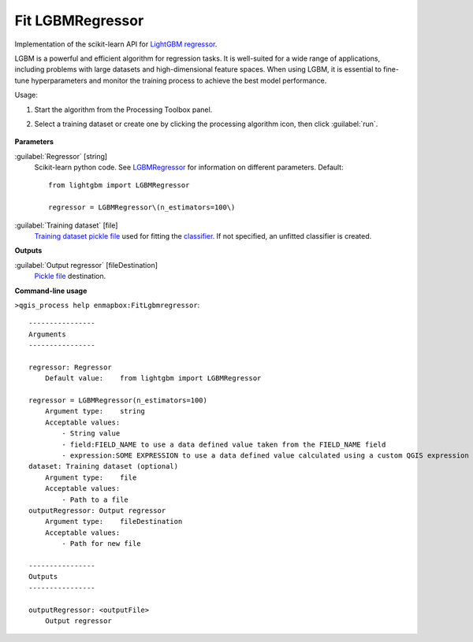 
..
  ## AUTOGENERATED TITLE START

.. _alg-enmapbox-FitLgbmregressor:

*****************
Fit LGBMRegressor
*****************

..
  ## AUTOGENERATED TITLE END

..
  ## AUTOGENERATED DESCRIPTION START

Implementation of the scikit-learn API for `LightGBM  <https://lightgbm.readthedocs.io/>`_ `regressor <https://enmap-box.readthedocs.io/en/latest/general/glossary.html#term-regressor>`_.

..
  ## AUTOGENERATED DESCRIPTION END

LGBM is a powerful and efficient algorithm for regression tasks. It is well-suited for a wide range of applications, including problems with large datasets and high-dimensional feature spaces. When using LGBM, it is essential to fine-tune hyperparameters and monitor the training process to achieve the best model performance.

Usage:

1. Start the algorithm from the Processing Toolbox panel.

2. Select a training dataset or create one by clicking the processing algorithm icon, then click :guilabel:`run`.

    .. figure:: ../../processing_algorithms/regression/img/lgbm.png
       :align: center

..
  ## AUTOGENERATED PARAMETERS START

**Parameters**

:guilabel:`Regressor` [string]
    Scikit-learn python code. See `LGBMRegressor <https://lightgbm.readthedocs.io/en/latest/pythonapi/lightgbm.LGBMRegressor.html#lightgbm-lgbmregressor>`_ for information on different parameters.
    Default::

        from lightgbm import LGBMRegressor

        regressor = LGBMRegressor\(n_estimators=100\)

:guilabel:`Training dataset` [file]
    `Training dataset <https://enmap-box.readthedocs.io/en/latest/general/glossary.html#term-training-dataset>`_ `pickle file <https://enmap-box.readthedocs.io/en/latest/general/glossary.html#term-pickle-file>`_ used for fitting the `classifier <https://enmap-box.readthedocs.io/en/latest/general/glossary.html#term-classifier>`_. If not specified, an unfitted classifier is created.

**Outputs**

:guilabel:`Output regressor` [fileDestination]
    `Pickle file <https://enmap-box.readthedocs.io/en/latest/general/glossary.html#term-pickle-file>`_ destination.

..
  ## AUTOGENERATED PARAMETERS END

..
  ## AUTOGENERATED COMMAND USAGE START

**Command-line usage**

``>qgis_process help enmapbox:FitLgbmregressor``::

    ----------------
    Arguments
    ----------------

    regressor: Regressor
        Default value:    from lightgbm import LGBMRegressor

    regressor = LGBMRegressor(n_estimators=100)
        Argument type:    string
        Acceptable values:
            - String value
            - field:FIELD_NAME to use a data defined value taken from the FIELD_NAME field
            - expression:SOME EXPRESSION to use a data defined value calculated using a custom QGIS expression
    dataset: Training dataset (optional)
        Argument type:    file
        Acceptable values:
            - Path to a file
    outputRegressor: Output regressor
        Argument type:    fileDestination
        Acceptable values:
            - Path for new file

    ----------------
    Outputs
    ----------------

    outputRegressor: <outputFile>
        Output regressor

..
  ## AUTOGENERATED COMMAND USAGE END

